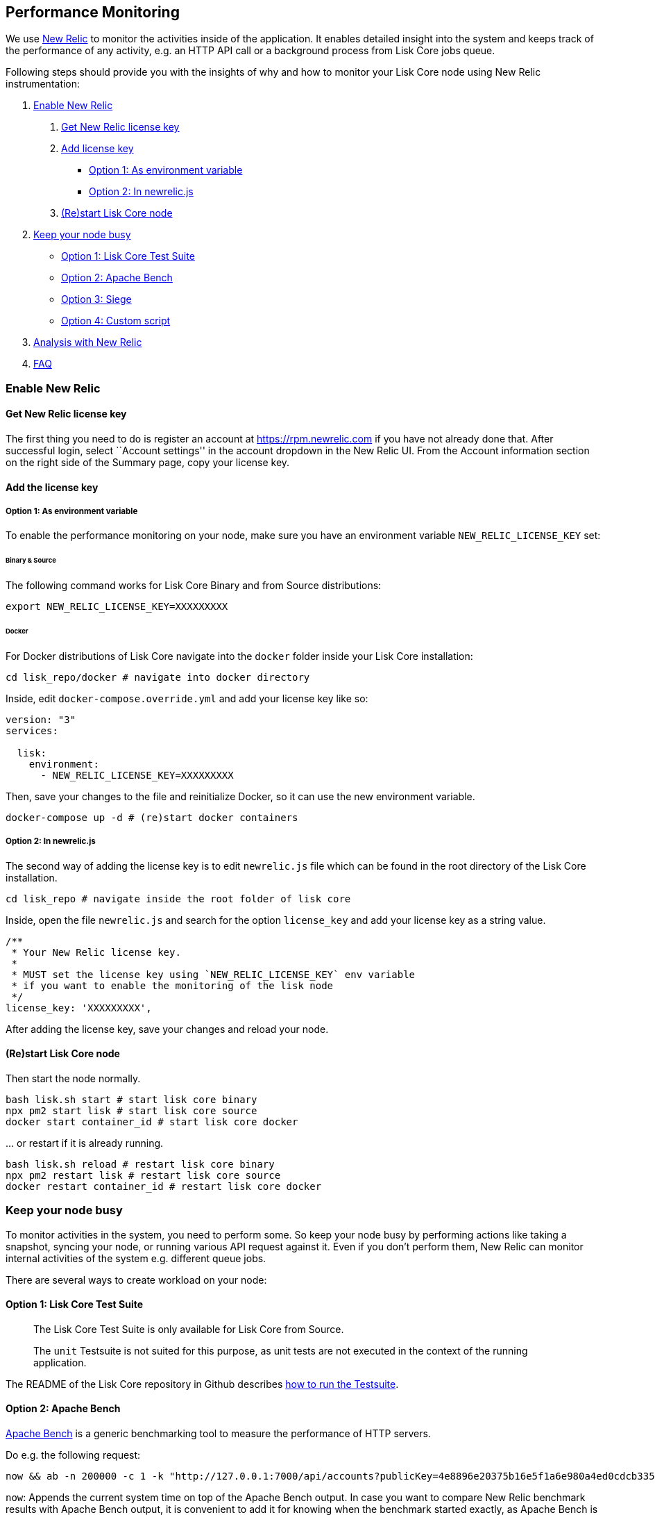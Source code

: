 == Performance Monitoring

We use http://newrelic.com/[New Relic] to monitor the activities inside
of the application. It enables detailed insight into the system and
keeps track of the performance of any activity, e.g. an HTTP API call or
a background process from Lisk Core jobs queue.

Following steps should provide you with the insights of why and how to
monitor your Lisk Core node using New Relic instrumentation:

[arabic]
. link:#enable-new-relic[Enable New Relic]
[arabic]
.. link:#get-new-relic-license-key[Get New Relic license key]
.. link:#add-license-key[Add license key]
* link:#option-1-as-environment-variable[Option 1: As environment
variable]
* link:#option-2-in-newrelicjs[Option 2: In newrelic.js]
.. link:#restart-lisk-core-node[(Re)start Lisk Core node]
. link:#keep-your-node-busy[Keep your node busy]
* link:#option-1-lisk-core-test-suite[Option 1: Lisk Core Test Suite]
* link:#option-2-apache-bench[Option 2: Apache Bench]
* link:#option-3-siege[Option 3: Siege]
* link:#option-4-custom-script[Option 4: Custom script]
. link:#analysis-with-new-relic[Analysis with New Relic]
. link:#faq[FAQ]

=== Enable New Relic

==== Get New Relic license key

The first thing you need to do is register an account at
https://rpm.newrelic.com if you have not already done that. After
successful login, select ``Account settings'' in the account dropdown in
the New Relic UI. From the Account information section on the right side
of the Summary page, copy your license key.

==== Add the license key

===== Option 1: As environment variable

To enable the performance monitoring on your node, make sure you have an
environment variable `+NEW_RELIC_LICENSE_KEY+` set:

====== Binary & Source

The following command works for Lisk Core Binary and from Source
distributions:

[source,bash]
----
export NEW_RELIC_LICENSE_KEY=XXXXXXXXX
----

====== Docker

For Docker distributions of Lisk Core navigate into the `+docker+`
folder inside your Lisk Core installation:

[source,bash]
----
cd lisk_repo/docker # navigate into docker directory
----

Inside, edit `+docker-compose.override.yml+` and add your license key
like so:

....
version: "3"
services:

  lisk:
    environment:
      - NEW_RELIC_LICENSE_KEY=XXXXXXXXX
....

Then, save your changes to the file and reinitialize Docker, so it can
use the new environment variable.

[source,bash]
----
docker-compose up -d # (re)start docker containers
----

===== Option 2: In newrelic.js

The second way of adding the license key is to edit `+newrelic.js+` file
which can be found in the root directory of the Lisk Core installation.

[source,bash]
----
cd lisk_repo # navigate inside the root folder of lisk core
----

Inside, open the file `+newrelic.js+` and search for the option
`+license_key+` and add your license key as a string value.

....
/**
 * Your New Relic license key.
 *
 * MUST set the license key using `NEW_RELIC_LICENSE_KEY` env variable
 * if you want to enable the monitoring of the lisk node
 */
license_key: 'XXXXXXXXX',
....

After adding the license key, save your changes and reload your node.

==== (Re)start Lisk Core node

Then start the node normally.

[source,bash]
----
bash lisk.sh start # start lisk core binary
npx pm2 start lisk # start lisk core source
docker start container_id # start lisk core docker
----

… or restart if it is already running.

[source,bash]
----
bash lisk.sh reload # restart lisk core binary
npx pm2 restart lisk # restart lisk core source
docker restart container_id # restart lisk core docker
----

=== Keep your node busy

To monitor activities in the system, you need to perform some. So keep
your node busy by performing actions like taking a snapshot, syncing
your node, or running various API request against it. Even if you don’t
perform them, New Relic can monitor internal activities of the system
e.g. different queue jobs.

There are several ways to create workload on your node:

==== Option 1: Lisk Core Test Suite

____
The Lisk Core Test Suite is only available for Lisk Core from Source.
____

____
The `+unit+` Testsuite is not suited for this purpose, as unit tests are
not executed in the context of the running application.
____

The README of the Lisk Core repository in Github describes
https://github.com/LiskHQ/lisk-sdk/tree/development/lisk#tests[how to
run the Testsuite].

==== Option 2: Apache Bench

https://httpd.apache.org/docs/2.4/programs/ab.html[Apache Bench] is a
generic benchmarking tool to measure the performance of HTTP servers.

Do e.g. the following request:

[source,bash]
----
now && ab -n 200000 -c 1 -k "http://127.0.0.1:7000/api/accounts?publicKey=4e8896e20375b16e5f1a6e980a4ed0cdcb3356e99e965e923804593669c87ad2"
----

`+now+`: Appends the current system time on top of the Apache Bench
output. In case you want to compare New Relic benchmark results with
Apache Bench output, it is convenient to add it for knowing when the
benchmark started exactly, as Apache Bench is not logging that itself.

`+-n+`: The number of requests that are executed

`+-c+`: The number of requests to perform in parallel.

`+-k+`: Enable the HTTP KeepAlive feature, i.e., perform multiple
requests within one HTTP session.

==== Option 3: Siege

https://www.joedog.org/siege-manual[Siege] is another tool for
benchmarking the performance of HTTP servers.

Do e.g. the following request:

[source,bash]
----
siege -c 10 -t 30m http://127.0.0.1:7000/api/blocks
----

`+-c+`: Number of requests to perform in parallel.

`+-t+`: Allows you to run the test for a selected period.

==== Option 4: Custom script

Feel free to write your own custom scripts and specify the order and
amount of actions you want the node to perform during the analysis,
depending on a special use case or a scenario you want to benchmark.

=== Analysis with New Relic

Let’s take a case study, we want to analyze the performance of API
`+GET /api/transactions+` endpoint, to figure out:

[arabic]
. If there is any bottleneck in the database level
. Which of the database query is taking most of the time

Here are the steps we follow:

[source,bash]
----
$ cd ~/lisk_repo 
~/lisk_repo $ export NEW_RELIC_LICENSE_KEY=xxxxxxxxxxx
~/lisk_repo $ npx pm2 start lisk
----

Now start making some requests using Siege:

[source,bash]
----
siege -c 10 -t 5m http://127.0.0.1:4000/api/transactions
----

The script will automatically keep on sending the HTTP requests against
your node for 5 minutes (`+-t 5m+`). During that time please keep in
mind:

[arabic]
. You may want to disable the cache on the node to get real performance
analysis. To do this, set `+cacheEnabled+` in configuration to
`+false+`.
. You might not see the viable results if your development blockchain
dataset is empty. This could be changed by running your tests against
the Testnet data.
. It may take a couple of minutes to show the analyzed results in the
New Relic interface so be patient.

To see the New Relic instrumentation results, please log in to
https://rpm.newrelic.com, and select `+APM+` from the top menu.

The first screen is the list of applications. Depending on which network
you run your node in, you will see the application title as shown in the
image below.

image:assets/app_dashboard.png[Apps List UI]

Please select the specific application by clicking its name. You will
see the following dashboard:

image:assets/dashboard.png[Dashboard UI]

To know fine-grained details of this dashboard, please read
https://learn.newrelic.com/courses/intro_apm. For now, since during the
experiment we only executed the HTTP requests against our node
(`+GET /api/transactions+`), there is only one section having
interesting results. Please select ``Transactions'' from the left menu
in the above screen. See detailed instructions in the below image.

____
To clarify, New Relic transactions have no relation with Lisk
transactions. It’s just the grouping term New Relic use to show
analytics.
____

image:assets/transactions.png[Transactions UI]

In the above image the most valuable information for us is highlighted
in the rectangle, which provides us with the following information:

[arabic]
. Most of the time (56%) was spent in ExpressJS which is a Node.js
module.
. During the experiment, one database view (`+trs_list+`) and one
database table (`+delegates+`) were involved in the persistence layer.
. Querying to database table `+delegates+` was quick.
. While query to database view `+trs_list+` was a bit expensive.
. On average API calls for `+GET /api/transactions+` took 122ms.

If you want this information in a tabular form to present somewhere,
please click on the ``Show all transactions table'' link. Then you will
see a view like this.

image:assets/transactions_data.png[Transactions Data]

From this screen you can see:

[arabic]
. In selected time range we made 14252 total requests to
`+GET /api/transactions+`.
. The slowest request took 2.17 seconds.
. The fastest request took 10ms.
. The average time for requests is 122ms while the standard deviation is
213ms.
. Difference between average and standard deviation shows there were
small spikes between requests.
. You can export data to CSV format from this screen to keep a record or
share with others.

Now if we want to debug deeper which transactions actually took 2.17
seconds, please go back to the previous screen, scroll down a bit and
you will see transaction traces.

image:assets/trace_list.png[Trace list]

Here you can see an overview of an individual transaction which took
longer time and is considered as ``slow''. The threshold which defines
the ``slow'' transactions is configured in file `+newrelic.js+` under
`+transaction_tracer.explain_threshold+`, which is currently 100ms-
every request which took more than 100ms will be considered as ``slow''
and logged as the trace by New Relic. Let’s debug further and verify
what made this request ``slow'', by clicking on any of the trace links
in the list.

image:assets/trace_summary.png[Trace summary]

As shown on the above trace summary, most of the transaction’s time was
spent in two functions `+modules.transactions.shared.getTransactions+`
and `+Middleware: bound logClientConnections+`. You can go to trace
detail to see more information and call stack. You can also click on
``Database queries'' to see which queries were executed during this
request.

It’s also possible to find the database query which is taking most of
the time. To do this, please click on the left side menu for
``Database'' and then sort by ``Most time consuming'' and then select
the top of the list.

image:assets/database_query.png[Database Queries]

Scroll down on the page shown above, you will see the slow queries shown
below:

image:assets/slow_queries.png[Slow Queries]

By analyzing the above diagrams, we can conclude the following assuming
that all stats are strictly within experiment time range:

[arabic]
. The slowest queries in the system are queries for `+trs_list+` view.
. For that database view `+trs_list+` the slowest query is the
`+SELECT count(*) FROM trs_list+` which took 2.13 seconds.
. There are few other queries in the on `+trs_list+` view which took
more than 1 second time.
. If you click on the top slow query, you will notice the query was
executed during `+GET /api/transactions+`.

image:assets/query_detail.png[Query Detail]

We hope the above use case helps you to understand the usage and
benefits of New Relic. Please let us know if you want to know more.

=== FAQ

*I am not seeing Lisk Data in the New Relic APM dashboard?*

Please make sure to check following.

[arabic]
. Are you using a valid license key to your account?
. Have you exported the license key on the node where you are running
Lisk?
. Have you selected the proper time range in New Relic APM?
. Are you looking on the right page? E.g. you may be searching web
transactions but you had selected Non-Web transactions in UI.
. If you just run the node, give it a few minutes let New Relic crunch
the data and show in UI.

*Are the performance measures consistent?*

[arabic]
. As far as you are using the same machine specification to run
different scenarios, the stats will be consistent.
. We recommend to not benchmark on your development machine, as it can
have another workload during different test runs.
. If you are using AB or Siege, always use the same number of
connections to simulate the same request load on a node.

*How is it useful for me as a Delegate or Exchange?*

[arabic]
. Performance of the machine may affect the behavior of interacting with
the node.
. You can create alert policies on New Relic to inform you when your app
taking more memory.
. You can set alerts to see if the database is getting slow.
. You can track if some errors occurred in the system, which were not
handled properly.

